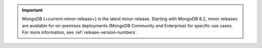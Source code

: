 .. important::

   MongoDB {+current-minor-release+} is the latest minor
   release. Starting with MongoDB 8.2, minor releases are
   available for on-premises deployments (MongoDB Community and Enterprise) for
   specific use cases. For more information, see
   :ref:`release-version-numbers`.

   .. include:: /includes/fact-minor-release-install.rst
